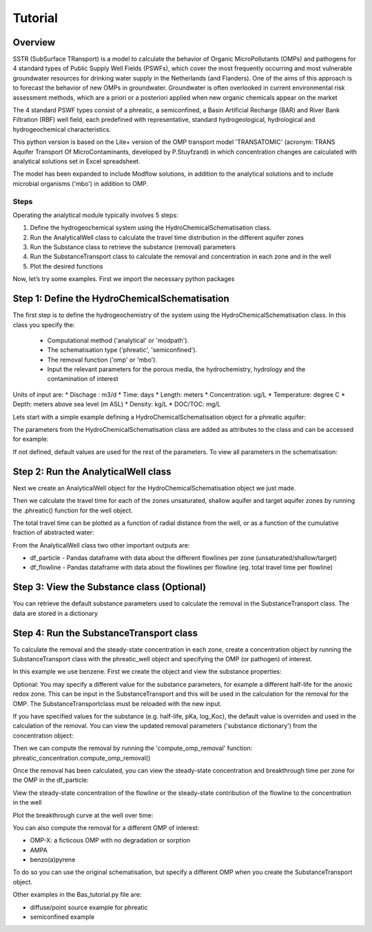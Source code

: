 ========================================================================================================
Tutorial
========================================================================================================

Overview
========

SSTR (SubSurface TRansport) is a model to calculate the behavior of Organic
MicroPollutants (OMPs) and pathogens for 4 standard types of Public Supply Well
Fields (PSWFs), which cover the most frequently occurring and most vulnerable
groundwater resources for drinking water supply in the Netherlands (and Flanders).
One of the aims of this approach is to forecast the behavior of new OMPs in
groundwater. Groundwater is often overlooked in current environmental risk
assessment methods, which are a priori or a posteriori applied when new organic
chemicals appear on the market

The 4 standard PSWF types consist of a phreatic, a semiconfined, a Basin Artificial
Recharge (BAR) and River Bank Filtration (RBF) well field, each predefined with
representative, standard hydrogeological, hydrological and hydrogeochemical
characteristics.

This python version is based on the Lite+ version of the OMP transport model 'TRANSATOMIC'
(acronym: TRANS Aquifer Transport Of MicroContaminants, developed by P.Stuyfzand)
in which concentration changes are calculated with analytical solutions set in Excel spreadsheet.

The model has been expanded to include Modflow solutions, in addition to the analytical
solutions and to include microbial organisms ('mbo') in addition to OMP.

Steps
-----

Operating the analytical module typically involves 5 steps:

#. Define the hydrogeochemical system using the HydroChemicalSchematisation class. 
#. Run the AnalyticalWell class to calculate the travel time distribution in the different aquifer zones
#. Run the Substance class to retrieve the substance (removal) parameters
#. Run the SubstanceTransport class to calculate the removal and concentration in each zone and in the well
#. Plot the desired functions

Now, let’s try some examples. First we import the necessary python packages

.. ipython:: python

    import pandas as pd
    from pathlib import Path

    import matplotlib.pyplot as plt
    import numpy as np
    import pandas as pd
    import os
    from pandas import read_csv
    from pandas import read_excel
    import math
    from scipy.special import kn as besselk
    from pathlib import Path

    from greta.Analytical_Well import *
    from greta.Substance_Transport import *



Step 1: Define the HydroChemicalSchematisation
==============================================
The first step is to define the hydrogeochemistry of the system using the HydroChemicalSchematisation class.
In this class you specify the:

    * Computational method ('analytical' or 'modpath').
    * The schematisation type ('phreatic', 'semiconfined').
    * The removal function ('omp' or 'mbo').
    * Input the relevant parameters for the porous media, the hydrochemistry, hydrology and the contamination of interest

.. other schematisations ('riverbankfiltration', 'basinfiltration') coming soon.
.. The class parameters can be roughly grouped into the following categories;

.. * System.
.. * Settings.
.. * Porous Medium
.. * Hydrochemistry
.. * Hydrology
.. * Contaminant
.. * Diffuse contamination
.. * Point Contamination
.. * Model size

Units of input are:
* Dischage : m3/d
* Time: days
* Length: meters
* Concentration: ug/L
* Temperature: degree C
* Depth: meters above sea level (m ASL)
* Density: kg/L
* DOC/TOC: mg/L

Lets start with a simple example defining a HydroChemicalSchematisation object for a phreatic aquifer:

.. ipython:: python

    phreatic_schematisation = HydroChemicalSchematisation(schematisation_type='phreatic',
                                                        well_discharge=-7500, #m3/day
                                                        recharge_rate=0.0008, #m/day
                                                        thickness_vadose_zone_at_boundary=5, #m
                                                        thickness_shallow_aquifer=10,  #m
                                                        thickness_target_aquifer=40, #m
                                                        hor_permeability_target_aquifer=35, #m/day
                                                        redox_vadose_zone='anoxic',
                                                        redox_shallow_aquifer='anoxic',
                                                        redox_target_aquifer='deeply_anoxic',
                                                        pH_target_aquifer=7.,
                                                        temp_water=11.,
                                                        name='benzene',
                                                        diffuse_input_concentration = 100, #ug/L
                                                        )

The parameters from the HydroChemicalSchematisation class are added as attributes to
the class and can be accessed for example:

.. ipython:: python

    phreatic_schematisation.schematisation_type
    phreatic_schematisation.well_discharge
    phreatic_schematisation.porosity_shallow_aquifer

If not defined, default values are used for the rest of the parameters. To view all parameters in the schematisation:

.. ipython:: python

    phreatic_schematisation.__dict__


Step 2: Run the AnalyticalWell class
=====================================
Next we create an AnalyticalWell object for the HydroChemicalSchematisation object we just made.

.. ipython:: python

    phreatic_well = AnalyticalWell(phreatic_schematisation)

Then we calculate the travel time for each of the zones unsaturated, shallow aquifer and target aquifer zones
by running the .phreatic() function for the well object. 

.. ipython:: python

    phreatic_well.phreatic()

The total travel time can be plotted as a function of radial distance from the well, or as a function
of the cumulative fraction of abstracted water: 

.. ipython:: python

    radial_plot = phreatic_well.plot_travel_time_versus_radial_distance(xlim=[0, 2000], ylim=[1e3, 1e6])
    cumulative_plot = phreatic_well.plot_travel_time_versus_cumulative_abstracted_water(xlim=[0, 1], ylim=[1e3, 1e6])

.. image:: travel_time_versus_radial_distance_phreatic.png

.. image:: travel_time_versus_cumulative_abs_water_phreatic.png

From the AnalyticalWell class two other important outputs are:

* df_particle - Pandas dataframe with data about the different flowlines per zone (unsaturated/shallow/target)
* df_flowline - Pandas dataframe with data about the flowlines per flowline (eg. total travel time per flowline)

Step 3: View the Substance class (Optional)
===========================================
You can retrieve the default substance parameters used to calculate the removal in the
SubstanceTransport class. The data are stored in a dictionary

.. ipython:: python
    
    test_substance = Substance(substance_name='benzene')
    test_substance.substance_dict


Step 4: Run the SubstanceTransport class
========================================
To calculate the removal and the steady-state concentration in each zone, create a concentration
object by running the SubstanceTransport class with the phreatic_well object and specifying
the OMP (or pathogen) of interest.

In this example we use benzene. First we create the object and view the substance properties:

.. ipython:: python

    phreatic_concentration = SubstanceTransport(phreatic_well, substance = 'benzene')
    phreatic_concentration.removal_parameters
    # or via 'substance.substance_dict' ('default database parameters only', if available)
    phreatic_concentration.substance.substance_dict

.. Optional: You may specify a different value for the substance parameters, for example
.. a different half-life for the anoxic redox zone. This can be input in the HydroChemicalSchematisation
.. and this will be used in the calculation for the removal for the OMP. The AnalyticalWell and 
.. phreatic() functions must be rerun:

.. .. ipython:: python

..     phreatic_schematisation = HydroChemicalSchematisation(schematisation_type='phreatic',
..                                                             well_discharge=-7500, #m3/day
..                                                             recharge_rate=0.0008, #m/day
..                                                             thickness_vadose_zone_at_boundary=5,
..                                                             thickness_shallow_aquifer=10,
..                                                             thickness_target_aquifer=40,
..                                                             hor_permeability_target_aquifer=35,
..                                                             redox_vadose_zone='anoxic',
..                                                             redox_shallow_aquifer='anoxic',
..                                                             redox_target_aquifer='deeply_anoxic',
..                                                             pH_target_aquifer=7.,
..                                                             temp_water=11.,
..                                                             name='benzene',
..                                                             diffuse_input_concentration = 100, #ug/L
..                                                             partition_coefficient_water_organic_carbon=2,
..                                                             dissociation_constant=1,
..                                                             halflife_suboxic=12, 
..                                                             halflife_anoxic=420, 
..                                                             halflife_deeply_anoxic=6000,
..                                                             )
..     phreatic_well = AnalyticalWell(phreatic_schematisation)
..     phreatic_well.phreatic() 
..     phreatic_concentration = SubstanceTransport(phreatic_well, substance = 'benzene')
    
Optional: You may specify a different value for the substance parameters, for example
a different half-life for the anoxic redox zone. This can be input in the SubstanceTransport
and this will be used in the calculation for the removal for the OMP. The SubstanceTransportclass
must be reloaded with the new input.

.. ipython:: python

    phreatic_concentration = SubstanceTransport(phreatic_well, substance = 'benzene',
                                                partition_coefficient_water_organic_carbon=2,
                                                dissociation_constant=1,
                                                halflife_suboxic=12, 
                                                halflife_anoxic=420, 
                                                halflife_deeply_anoxic=6000)

If you have specified values for the substance (e.g. half-life, pKa, log_Koc),
the default value is overriden and used in the calculation of the removal. You can
view the updated removal parameters ('substance dictionary') from the concentration object:

.. ipython:: python

    phreatic_concentration.removal_parameters

Then we can compute the removal by running the 'compute_omp_removal' function:
phreatic_concentration.compute_omp_removal()

.. ipython:: python
    
    phreatic_concentration.compute_omp_removal()

Once the removal has been calculated, you can view the steady-state concentration
and breakthrough time per zone for the OMP in the df_particle:

.. ipython:: python

    phreatic_concentration.df_particle[['flowline_id', 'zone', 'steady_state_concentration', 'breakthrough_travel_time']].head(4)

View the steady-state concentration of the flowline or the steady-state
contribution of the flowline to the concentration in the well

.. ipython:: python

    phreatic_concentration.df_flowline[['flowline_id', 'breakthrough_concentration', 'total_breakthrough_travel_time']].head(5)

Plot the breakthrough curve at the well over time:

.. ipython:: python

    benzene_plot = phreatic_concentration.plot_concentration(ylim=[0,10 ])

.. image:: benzene_plot.png

You can also compute the removal for a different OMP of interest:

* OMP-X: a ficticous OMP with no degradation or sorption
* AMPA
* benzo(a)pyrene

To do so you can use the original schematisation, but specify a different OMP when you create
the SubstanceTransport object.

.. ipython:: python

    phreatic_well = AnalyticalWell(phreatic_schematisation)
    phreatic_well.phreatic() 
    phreatic_concentration = SubstanceTransport(phreatic_well, substance = 'OMP-X')
    phreatic_concentration.compute_omp_removal()
    omp_x_plot = phreatic_concentration.plot_concentration(ylim=[0,100 ])

.. image:: omp_x_plot.png


.. ipython:: python

    phreatic_well = AnalyticalWell(phreatic_schematisation)
    phreatic_well.phreatic() 
    phreatic_concentration = SubstanceTransport(phreatic_well, substance = 'benzo(a)pyrene')
    phreatic_concentration.compute_omp_removal()
    benzo_plot = phreatic_concentration.plot_concentration(ylim=[0,1])

.. image:: benzo_plot.png

.. ipython:: python

    phreatic_well = AnalyticalWell(phreatic_schematisation)
    phreatic_well.phreatic() 
    phreatic_concentration = SubstanceTransport(phreatic_well, substance = 'AMPA')
    phreatic_concentration.compute_omp_removal()
    ampa_plot = phreatic_concentration.plot_concentration( ylim=[0,1])

.. image:: ampa_plot.png


Other examples in the Bas_tutorial.py file are:

* diffuse/point source example for phreatic 
* semiconfined example



